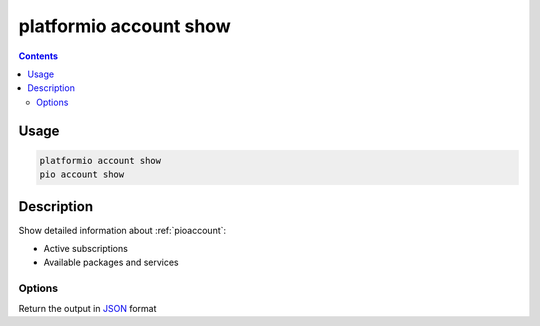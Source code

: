..  Copyright (c) 2014-present PlatformIO <contact@platformio.org>
    Licensed under the Apache License, Version 2.0 (the "License");
    you may not use this file except in compliance with the License.
    You may obtain a copy of the License at
       http://www.apache.org/licenses/LICENSE-2.0
    Unless required by applicable law or agreed to in writing, software
    distributed under the License is distributed on an "AS IS" BASIS,
    WITHOUT WARRANTIES OR CONDITIONS OF ANY KIND, either express or implied.
    See the License for the specific language governing permissions and
    limitations under the License.

.. _cmd_account_show:

platformio account show
=======================

.. contents::

Usage
-----

.. code-block:: bash

    platformio account show
    pio account show

Description
-----------

Show detailed information about :ref:`pioaccount`:

* Active subscriptions
* Available packages and services

Options
~~~~~~~

.. program:: platformio account show

.. option::
    --json-output

Return the output in `JSON <http://en.wikipedia.org/wiki/JSON>`_ format
